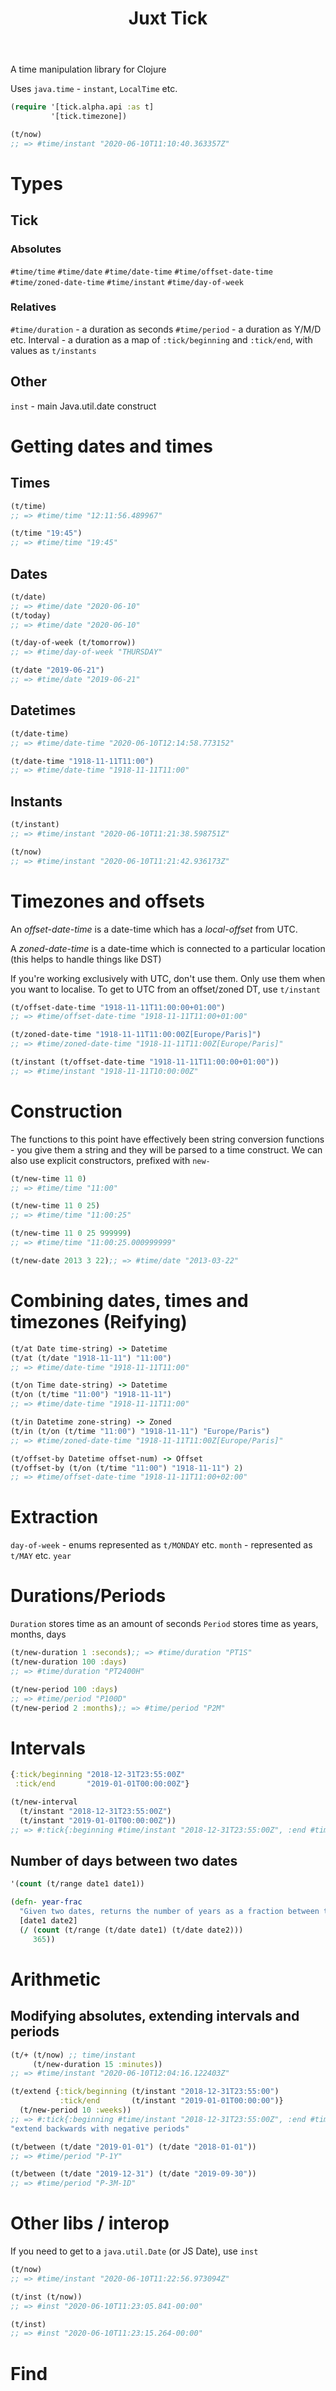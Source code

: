 #+TITLE: Juxt Tick

A time manipulation library for Clojure

Uses =java.time= - =instant=, =LocalTime= etc.

#+begin_src clojure
  (require '[tick.alpha.api :as t]
           '[tick.timezone])

  (t/now)
  ;; => #time/instant "2020-06-10T11:10:40.363357Z"
#+end_src

* Types
** Tick
*** Absolutes
=#time/time=
=#time/date=
=#time/date-time=
=#time/offset-date-time=
=#time/zoned-date-time=
=#time/instant=
=#time/day-of-week=
*** Relatives
=#time/duration= - a duration as seconds
=#time/period= - a duration as Y/M/D etc.
Interval - a duration as a map of =:tick/beginning= and =:tick/end=, with values as =t/instants=
** Other
=inst= - main Java.util.date construct
* Getting dates and times
** Times
#+begin_src clojure
  (t/time)
  ;; => #time/time "12:11:56.489967"

  (t/time "19:45")
  ;; => #time/time "19:45"

#+end_src

** Dates
#+begin_src clojure
  (t/date)
  ;; => #time/date "2020-06-10"
  (t/today)
  ;; => #time/date "2020-06-10"

  (t/day-of-week (t/tomorrow))
  ;; => #time/day-of-week "THURSDAY"

  (t/date "2019-06-21")
  ;; => #time/date "2019-06-21"
#+end_src

** Datetimes
#+begin_src clojure
  (t/date-time)
  ;; => #time/date-time "2020-06-10T12:14:58.773152"

  (t/date-time "1918-11-11T11:00")
  ;; => #time/date-time "1918-11-11T11:00"
#+end_src

** Instants
#+begin_src clojure
  (t/instant)
  ;; => #time/instant "2020-06-10T11:21:38.598751Z"

  (t/now)
  ;; => #time/instant "2020-06-10T11:21:42.936173Z"
#+end_src

* Timezones and offsets
An /offset-date-time/ is a date-time which has a /local-offset/ from UTC.

A /zoned-date-time/ is a date-time which is connected to a particular location (this helps to handle things like DST)

If you're working exclusively with UTC, don't use them. Only use them when you want to localise. To get to UTC from an offset/zoned DT, use =t/instant=
#+begin_src clojure
  (t/offset-date-time "1918-11-11T11:00:00+01:00")
  ;; => #time/offset-date-time "1918-11-11T11:00+01:00"

  (t/zoned-date-time "1918-11-11T11:00:00Z[Europe/Paris]")
  ;; => #time/zoned-date-time "1918-11-11T11:00Z[Europe/Paris]"

  (t/instant (t/offset-date-time "1918-11-11T11:00:00+01:00"))
  ;; => #time/instant "1918-11-11T10:00:00Z"
#+end_src

* Construction
The functions to this point have effectively been string conversion functions - you give them a string and they will be parsed to a time construct. We can also use explicit constructors, prefixed with =new-= 
#+begin_src clojure
  (t/new-time 11 0)
  ;; => #time/time "11:00"

  (t/new-time 11 0 25)
  ;; => #time/time "11:00:25"

  (t/new-time 11 0 25 999999)
  ;; => #time/time "11:00:25.000999999"

  (t/new-date 2013 3 22);; => #time/date "2013-03-22"
#+end_src

* Combining dates, times and timezones (Reifying)
#+begin_src clojure
  (t/at Date time-string) -> Datetime
  (t/at (t/date "1918-11-11") "11:00")
  ;; => #time/date-time "1918-11-11T11:00"

  (t/on Time date-string) -> Datetime
  (t/on (t/time "11:00") "1918-11-11")
  ;; => #time/date-time "1918-11-11T11:00"

  (t/in Datetime zone-string) -> Zoned
  (t/in (t/on (t/time "11:00") "1918-11-11") "Europe/Paris")
  ;; => #time/zoned-date-time "1918-11-11T11:00Z[Europe/Paris]"

  (t/offset-by Datetime offset-num) -> Offset
  (t/offset-by (t/on (t/time "11:00") "1918-11-11") 2)
  ;; => #time/offset-date-time "1918-11-11T11:00+02:00"

#+end_src

* Extraction
=day-of-week= - enums represented as =t/MONDAY= etc.
=month= - represented as =t/MAY= etc.
=year=

* Durations/Periods
=Duration= stores time as an amount of seconds
=Period= stores time as years, months, days
#+begin_src clojure
  (t/new-duration 1 :seconds);; => #time/duration "PT1S"
  (t/new-duration 100 :days)
  ;; => #time/duration "PT2400H"

  (t/new-period 100 :days)
  ;; => #time/period "P100D"
  (t/new-period 2 :months);; => #time/period "P2M"
#+end_src

* Intervals
#+begin_src clojure
  {:tick/beginning "2018-12-31T23:55:00Z"
   :tick/end       "2019-01-01T00:00:00Z"}

  (t/new-interval
    (t/instant "2018-12-31T23:55:00Z")
    (t/instant "2019-01-01T00:00:00Z"))
  ;; => #:tick{:beginning #time/instant "2018-12-31T23:55:00Z", :end #time/instant "2019-01-01T00:00:00Z"}
#+end_src

** Number of days between two dates
#+begin_src clojure
  '(count (t/range date1 date1))

  (defn- year-frac
    "Given two dates, returns the number of years as a fraction between them. If date2 is before date 1, 0 is returned"
    [date1 date2]
    (/ (count (t/range (t/date date1) (t/date date2)))
       365))
#+end_src


* Arithmetic
** Modifying absolutes, extending intervals and periods
#+begin_src clojure
  (t/+ (t/now) ;; time/instant
       (t/new-duration 15 :minutes))
  ;; => #time/instant "2020-06-10T12:04:16.122403Z"

  (t/extend {:tick/beginning (t/instant "2018-12-31T23:55:00")
             :tick/end       (t/instant "2019-01-01T00:00:00")}
    (t/new-period 10 :weeks))
  ;; => #:tick{:beginning #time/instant "2018-12-31T23:55:00Z", :end #time/instant "2019-03-12T00:00:00Z"}
  "extend backwards with negative periods"
#+end_src


#+begin_src clojure
  (t/between (t/date "2019-01-01") (t/date "2018-01-01"))
  ;; => #time/period "P-1Y"

  (t/between (t/date "2019-12-31") (t/date "2019-09-30"))
  ;; => #time/period "P-3M-1D"
#+end_src

* Other libs / interop
If you need to get to a =java.util.Date= (or JS Date), use =inst=
#+begin_src clojure
  (t/now)
  ;; => #time/instant "2020-06-10T11:22:56.973094Z"

  (t/inst (t/now))
  ;; => #inst "2020-06-10T11:23:05.841-00:00"

  (t/inst)
  ;; => #inst "2020-06-10T11:23:15.264-00:00"
#+end_src

* Find

#+begin_src clojure
#+end_src

